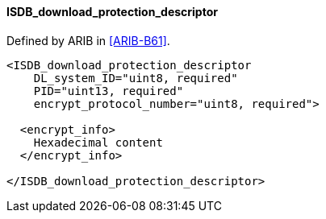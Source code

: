==== ISDB_download_protection_descriptor

Defined by ARIB in <<ARIB-B61>>.

[source,xml]
----
<ISDB_download_protection_descriptor
    DL_system_ID="uint8, required"
    PID="uint13, required"
    encrypt_protocol_number="uint8, required">

  <encrypt_info>
    Hexadecimal content
  </encrypt_info>

</ISDB_download_protection_descriptor>
----
